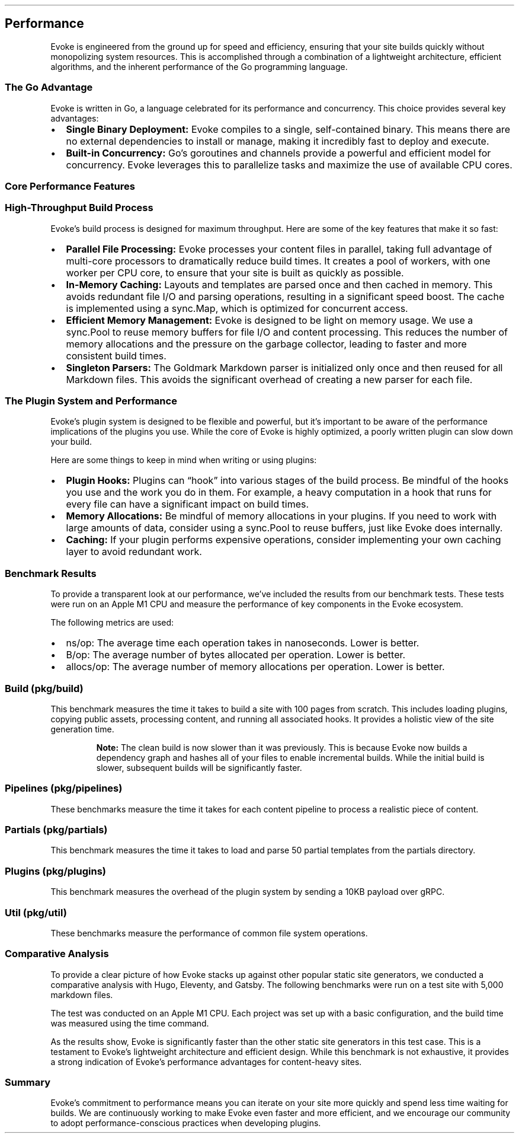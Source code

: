 '\" t
.\" Automatically generated by Pandoc 3.7.0.2
.\"
.TH "" "" "" ""
.SH Performance
Evoke is engineered from the ground up for speed and efficiency,
ensuring that your site builds quickly without monopolizing system
resources.
This is accomplished through a combination of a lightweight
architecture, efficient algorithms, and the inherent performance of the
Go programming language.
.SS The Go Advantage
Evoke is written in Go, a language celebrated for its performance and
concurrency.
This choice provides several key advantages:
.IP \(bu 2
\f[B]Single Binary Deployment:\f[R] Evoke compiles to a single,
self\-contained binary.
This means there are no external dependencies to install or manage,
making it incredibly fast to deploy and execute.
.IP \(bu 2
\f[B]Built\-in Concurrency:\f[R] Go\(cqs goroutines and channels provide
a powerful and efficient model for concurrency.
Evoke leverages this to parallelize tasks and maximize the use of
available CPU cores.
.SS Core Performance Features
.SS High\-Throughput Build Process
Evoke\(cqs build process is designed for maximum throughput.
Here are some of the key features that make it so fast:
.IP \(bu 2
\f[B]Parallel File Processing:\f[R] Evoke processes your content files
in parallel, taking full advantage of multi\-core processors to
dramatically reduce build times.
It creates a pool of workers, with one worker per CPU core, to ensure
that your site is built as quickly as possible.
.IP \(bu 2
\f[B]In\-Memory Caching:\f[R] Layouts and templates are parsed once and
then cached in memory.
This avoids redundant file I/O and parsing operations, resulting in a
significant speed boost.
The cache is implemented using a \f[CR]sync.Map\f[R], which is optimized
for concurrent access.
.IP \(bu 2
\f[B]Efficient Memory Management:\f[R] Evoke is designed to be light on
memory usage.
We use a \f[CR]sync.Pool\f[R] to reuse memory buffers for file I/O and
content processing.
This reduces the number of memory allocations and the pressure on the
garbage collector, leading to faster and more consistent build times.
.IP \(bu 2
\f[B]Singleton Parsers:\f[R] The Goldmark Markdown parser is initialized
only once and then reused for all Markdown files.
This avoids the significant overhead of creating a new parser for each
file.
.SS The Plugin System and Performance
Evoke\(cqs plugin system is designed to be flexible and powerful, but
it\(cqs important to be aware of the performance implications of the
plugins you use.
While the core of Evoke is highly optimized, a poorly written plugin can
slow down your build.
.PP
Here are some things to keep in mind when writing or using plugins:
.IP \(bu 2
\f[B]Plugin Hooks:\f[R] Plugins can \(lqhook\(rq into various stages of
the build process.
Be mindful of the hooks you use and the work you do in them.
For example, a heavy computation in a hook that runs for every file can
have a significant impact on build times.
.IP \(bu 2
\f[B]Memory Allocations:\f[R] Be mindful of memory allocations in your
plugins.
If you need to work with large amounts of data, consider using a
\f[CR]sync.Pool\f[R] to reuse buffers, just like Evoke does internally.
.IP \(bu 2
\f[B]Caching:\f[R] If your plugin performs expensive operations,
consider implementing your own caching layer to avoid redundant work.
.SS Benchmark Results
To provide a transparent look at our performance, we\(cqve included the
results from our benchmark tests.
These tests were run on an Apple M1 CPU and measure the performance of
key components in the Evoke ecosystem.
.PP
The following metrics are used:
.IP \(bu 2
\f[CR]ns/op\f[R]: The average time each operation takes in nanoseconds.
Lower is better.
.IP \(bu 2
\f[CR]B/op\f[R]: The average number of bytes allocated per operation.
Lower is better.
.IP \(bu 2
\f[CR]allocs/op\f[R]: The average number of memory allocations per
operation.
Lower is better.
.SS Build (\f[CR]pkg/build\f[R])
This benchmark measures the time it takes to build a site with 100 pages
from scratch.
This includes loading plugins, copying public assets, processing
content, and running all associated hooks.
It provides a holistic view of the site generation time.
.RS
.PP
\f[B]Note:\f[R] The clean build is now slower than it was previously.
This is because Evoke now builds a dependency graph and hashes all of
your files to enable incremental builds.
While the initial build is slower, subsequent builds will be
significantly faster.
.RE
.PP
.TS
tab(@);
l l l l.
T{
Benchmark
T}@T{
Time/op (ms)
T}@T{
Memory/op (MB)
T}@T{
Allocations/op
T}
_
T{
BenchmarkBuild
T}@T{
46.15
T}@T{
7.62
T}@T{
31283
T}
.TE
.SS Pipelines (\f[CR]pkg/pipelines\f[R])
These benchmarks measure the time it takes for each content pipeline to
process a realistic piece of content.
.PP
.TS
tab(@);
lw(17.5n) lw(8.4n) lw(9.8n) lw(9.8n) lw(24.5n).
T{
Benchmark
T}@T{
Time/op (ms)
T}@T{
Memory/op (KB)
T}@T{
Allocations/op
T}@T{
Notes
T}
_
T{
BenchmarkMarkdownPipeline
T}@T{
0.15
T}@T{
111.13
T}@T{
429
T}@T{
Processes a 100\-paragraph MD file
T}
T{
BenchmarkHTMLPipeline
T}@T{
0.01
T}@T{
32.34
T}@T{
8
T}@T{
Processes a 100\-paragraph HTML file
T}
T{
BenchmarkCopyPipeline
T}@T{
0.12
T}@T{
1048.63
T}@T{
2
T}@T{
Processes a 1MB file
T}
.TE
.SS Partials (\f[CR]pkg/partials\f[R])
This benchmark measures the time it takes to load and parse 50 partial
templates from the \f[CR]partials\f[R] directory.
.PP
.TS
tab(@);
lw(24.1n) lw(13.8n) lw(16.1n) lw(16.1n).
T{
Benchmark
T}@T{
Time/op (ms)
T}@T{
Memory/op (KB)
T}@T{
Allocations/op
T}
_
T{
BenchmarkLoadPartials
T}@T{
2.24
T}@T{
246.05
T}@T{
2148
T}
.TE
.SS Plugins (\f[CR]pkg/plugins\f[R])
This benchmark measures the overhead of the plugin system by sending a
10KB payload over gRPC.
.PP
.TS
tab(@);
l l l l.
T{
Benchmark
T}@T{
Time/op (ms)
T}@T{
Memory/op (KB)
T}@T{
Allocations/op
T}
_
T{
BenchmarkPlugin
T}@T{
0.10
T}@T{
76.10
T}@T{
187
T}
.TE
.SS Util (\f[CR]pkg/util\f[R])
These benchmarks measure the performance of common file system
operations.
.PP
.TS
tab(@);
lw(16.6n) lw(9.0n) lw(10.5n) lw(10.5n) lw(23.3n).
T{
Benchmark
T}@T{
Time/op (ms)
T}@T{
Memory/op (MB)
T}@T{
Allocations/op
T}@T{
Notes
T}
_
T{
BenchmarkCopyFile
T}@T{
0.96
T}@T{
0.03
T}@T{
10
T}@T{
Copies a 1MB file
T}
T{
BenchmarkCopyDirectory
T}@T{
14.06
T}@T{
2.43
T}@T{
1603
T}@T{
Copies a directory with 100+ files
T}
.TE
.SS Comparative Analysis
To provide a clear picture of how Evoke stacks up against other popular
static site generators, we conducted a comparative analysis with Hugo,
Eleventy, and Gatsby.
The following benchmarks were run on a test site with 5,000 markdown
files.
.PP
The test was conducted on an Apple M1 CPU.
Each project was set up with a basic configuration, and the build time
was measured using the \f[CR]time\f[R] command.
.PP
.TS
tab(@);
l l l l.
T{
SSG
T}@T{
Build Time (real)
T}@T{
Time Difference
T}@T{
Times Slower
T}
_
T{
Evoke
T}@T{
1.50s
T}@T{
\-
T}@T{
\-
T}
T{
Hugo
T}@T{
4.453s
T}@T{
+2.953s
T}@T{
2.97x
T}
T{
Eleventy
T}@T{
4.650s
T}@T{
+3.15s
T}@T{
3.10x
T}
T{
Gatsby
T}@T{
22.432s
T}@T{
+20.932s
T}@T{
14.95x
T}
.TE
.PP
As the results show, Evoke is significantly faster than the other static
site generators in this test case.
This is a testament to Evoke\(cqs lightweight architecture and efficient
design.
While this benchmark is not exhaustive, it provides a strong indication
of Evoke\(cqs performance advantages for content\-heavy sites.
.SS Summary
Evoke\(cqs commitment to performance means you can iterate on your site
more quickly and spend less time waiting for builds.
We are continuously working to make Evoke even faster and more
efficient, and we encourage our community to adopt
performance\-conscious practices when developing plugins.
